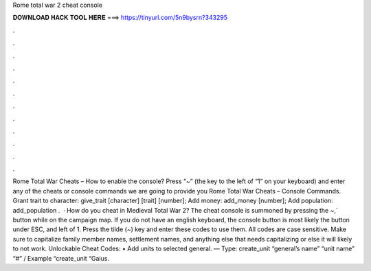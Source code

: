 Rome total war 2 cheat console

𝐃𝐎𝐖𝐍𝐋𝐎𝐀𝐃 𝐇𝐀𝐂𝐊 𝐓𝐎𝐎𝐋 𝐇𝐄𝐑𝐄 ===> https://tinyurl.com/5n9bysrn?343295

.

.

.

.

.

.

.

.

.

.

.

.

Rome Total War Cheats – How to enable the console? Press “~” (the key to the left of “1” on your keyboard) and enter any of the cheats or console commands we are going to provide you Rome Total War Cheats – Console Commands. Grant trait to character: give_trait [character] [trait] [number]; Add money: add_money [number]; Add population: add_population .  · How do you cheat in Medieval Total War 2? The cheat console is summoned by pressing the ~,` button while on the campaign map. If you do not have an english keyboard, the console button is most likely the button under ESC, and left of 1. Press the tilde (~) key and enter these codes to use them. All codes are case sensitive. Make sure to capitalize family member names, settlement names, and anything else that needs capitalizing or else it will likely to not work. Unlockable Cheat Codes: • Add units to selected general. — Type: create_unit “general’s name” “unit name” “#” / Example “create_unit “Gaius.